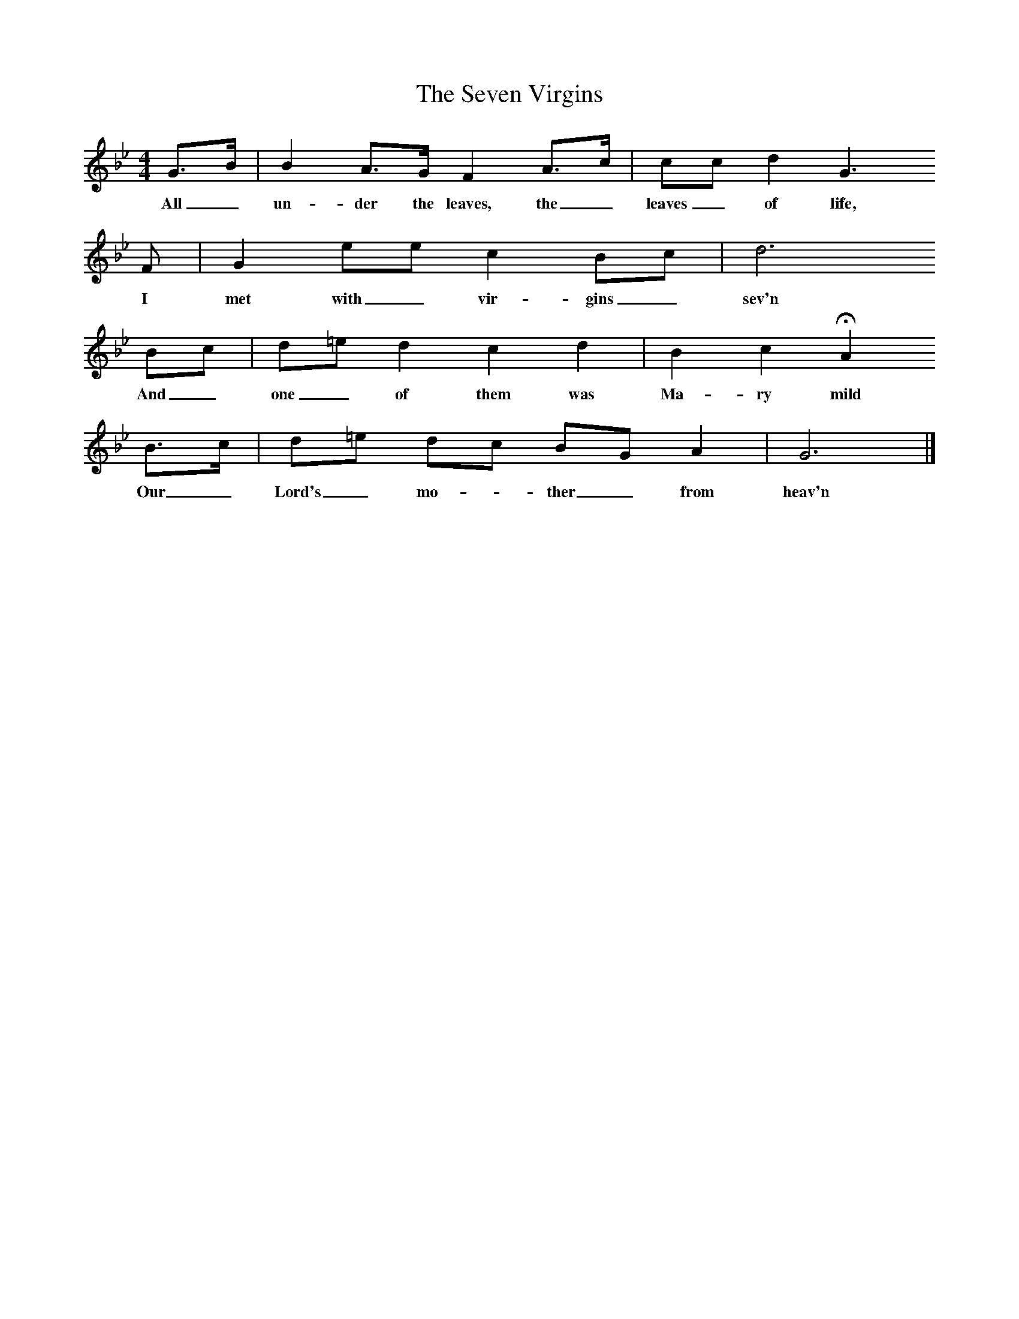 X:1
T:The Seven Virgins
F:http://www.folkinfo.org/songs
B:Vaughan Williams et al, 1928,Oxford Book of Carols, OUP
M:4/4     %Meter
L:1/8     %
K:Gm
G3/2B/ |B2 A3/2G/ F2 A3/2c/ |cc d2 G3
w:All_ un-der the leaves, the_ leaves_ of life,
F |G2 ee c2 Bc | d6
w:I met with_ vir-gins_  sev'n
Bc |d=e d2 c2 d2 |B2 c2 HA2
w:And_ one_ of them was Ma-ry mild
B3/2c/ |d=e dc BG A2 | G6 |]
w:Our_ Lord's_ mo-*ther_ from heav'n
